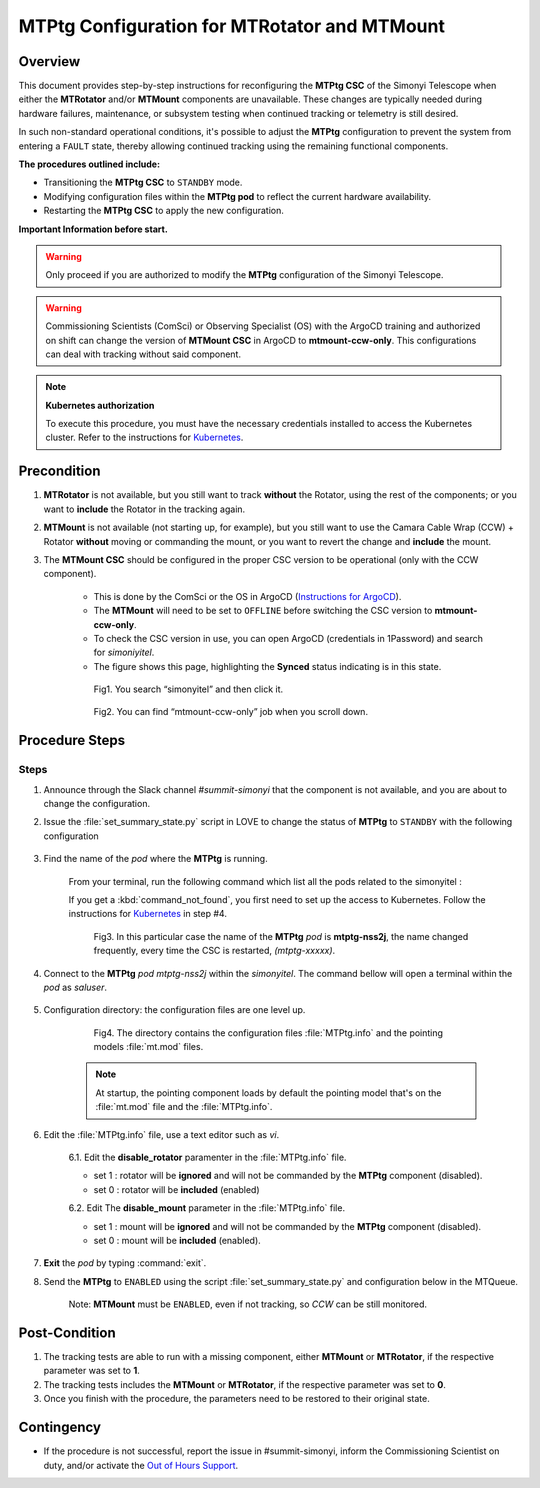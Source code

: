 .. |author| replace:: *Paulina Venegas*
.. If there are no contributors, write "none" between the asterisks. Do not remove the substitution.
.. |contributors| replace:: *David Sanmartim* *Jacqueline Seron*


.. _rancher: https://rancher.cp.lsst.org/
.. _Out of Hours Support: https://obs-ops.lsst.io/Safety/out-of-hours-support.html#safety-out-of-hours-support
.. _for AuxTel as well: https://obs-ops.lsst.io/AuxTel/Non-Standard-Operations/index.html
.. _Kubernetes: https://rubinobs.atlassian.net/wiki/spaces/OOD/pages/122454286/Access+to+the+Kubernetes+Cluster
.. _Instructions for ArgoCD : https://obs-ops.lsst.io/Observatory-Control-System/Troubleshooting/CSCs-Troubleshooting/component-offline.html

.. _MTMTPtg-Configuration-for-MTRotator-and-MTMount:

#############################################
MTPtg Configuration for MTRotator and MTMount
#############################################

.. _MTMTPtg-Configuration-for-MTRotator-and-MTMount-Procedure-Overview:
Overview
========

This document provides step-by-step instructions for reconfiguring the **MTPtg CSC** of the Simonyi Telescope when either the **MTRotator** and/or **MTMount** components are unavailable. 
These changes are typically needed during hardware failures, maintenance, or subsystem testing when continued tracking or telemetry is still desired.

In such non-standard operational conditions, it's possible to adjust the **MTPtg** configuration to prevent the system from entering a ``FAULT`` state, thereby allowing continued tracking using the remaining functional components.

**The procedures outlined include:**

* Transitioning the **MTPtg CSC** to ``STANDBY`` mode.
* Modifying configuration files within the **MTPtg pod** to reflect the current hardware availability.
* Restarting the **MTPtg CSC** to apply the new configuration.

**Important Information before start.**

.. warning:: 

    Only proceed if you are authorized to modify the **MTPtg** configuration of the Simonyi Telescope.
..

.. warning:: 

    Commissioning Scientists (ComSci) or Observing Specialist (OS) with the ArgoCD training and authorized on shift can change the version of **MTMount CSC** in ArgoCD to **mtmount-ccw-only**. 
    This configurations can deal with tracking without said component.
..


.. note:: 
    
    **Kubernetes authorization**
    
    To execute this procedure, you must have the necessary credentials installed to access the Kubernetes cluster. 
    Refer to the instructions for `Kubernetes`_.
    
..


.. _MTMTPtg-Configuration-for-MTRotator-and-MTMount-Procedure-Error-Precondition:
Precondition
===============

1. **MTRotator** is not available, but you still want to track **without** the Rotator, using the rest of the components; or you want to **include** the Rotator in the tracking again. 
2. **MTMount** is not available (not starting up, for example), but you still want to use the Camara Cable Wrap (CCW) + Rotator **without** moving or commanding the mount, or you want to revert the change and **include** the mount.

3. The **MTMount CSC** should be configured in the proper CSC version to be operational (only with the CCW component).


    * This is done by the ComSci or the OS in ArgoCD (`Instructions for ArgoCD`_). 
    * The **MTMount** will need to be set to ``OFFLINE`` before switching the CSC version to **mtmount-ccw-only**.
    * To check the CSC version in use, you can open ArgoCD (credentials in 1Password) and search for *simoniyitel*. 
    * The figure shows this page, highlighting the **Synced** status indicating is in this state.


    .. figure:: ./_static/insimonyitel.png
      :width: 2500px
      :height: 250px
      :name: simonyitel

      Fig1. You search “simonyitel” and then click it.
    ..  

    .. figure:: ./_static/mtmount-ccw-only.png
      :width: 2500px
      :height: 250px
      :name: mtmount-ccw-only

      Fig2. You can find “mtmount-ccw-only” job when you scroll down.
    ..  


.. _MTMTPtg-Configuration-for-MTRotator-and-MTMount-Procedure-Procedure-Steps:
Procedure Steps
===============
Steps
-----
1. Announce through the Slack channel *#summit-simonyi* that the component is not available, and you are about to change the configuration.

2. Issue the :file:`set_summary_state.py` script in LOVE to change the status of **MTPtg** to ``STANDBY`` with the following configuration

    .. code-block::
        :caption: set_summary_state.py

             data:
                 -
                   - MTPtg 
                   - STANDBY
..


3. Find the name of the *pod* where the **MTPtg** is running. 
   
    From your terminal, run the following command which list all the pods related to the simonyitel  :

    .. prompt:: bash
        
        kubectl --kubeconfig=${HOME}/.kube/yagan.yaml get pod -o=custom-columns=NAME:.metadata.name,STATUS:.status.phase,NODE:.spec.nodeName -n simonyitel

    ..

    If you get a :kbd:`command_not_found`, you first need to set up the access to Kubernetes. Follow the instructions for `Kubernetes`_ in step #4.

    .. figure:: ./_static/1.png
      :width: 480px
      :height: 300px
      :name: Your figure

      Fig3. In this particular case the name of the **MTPtg** *pod* is **mtptg-nss2j**, the name changed frequently, every time the CSC is restarted, *(mtptg-xxxxx)*.
    ..  

4. Connect to the **MTPtg** *pod mtptg-nss2j* within the *simonyitel*. The command bellow will open a terminal within the *pod* as *saluser*.

    .. prompt:: bash
    
      kubectl --kubeconfig=${HOME}/.kube/yagan.yaml exec --stdin --tty mtptg-nss2j -n simonyitel -- /bin/bash
    
    ..
   

5. Configuration directory: the configuration files are one level up.  

    .. prompt:: bash

      cd /home/saluser/repos/ts_pointing_common/install/data

    ..
    
    .. figure:: ./_static/3.png
       :width: 850px
       :height: 360px

       Fig4. The directory contains the configuration files :file:`MTPtg.info` and the pointing models :file:`mt.mod` files. 
   
    ..

    .. note:: 
    
        At startup, the pointing component loads by default the pointing model that's on the :file:`mt.mod` file and the :file:`MTPtg.info`.
    ..


6. Edit the :file:`MTPtg.info` file, use a text editor such as *vi*. 

    6.1. Edit the **disable_rotator** paramenter in the :file:`MTPtg.info` file.

    - set 1 : rotator will be **ignored** and will not be commanded by the **MTPtg** component (disabled). 
    - set 0 : rotator will be **included** (enabled)


    .. code-block:: 
        :caption: MTPtg.info / disable_rotator  - Disabled example

            disable_rotator: 1
    ..


    6.2. Edit The **disable_mount** parameter in the :file:`MTPtg.info` file. 

    - set 1 : mount will be **ignored** and will not be commanded by the **MTPtg** component (disabled). 
    - set 0 : mount will be **included** (enabled).

    .. code-block:: 
        :caption: MTPtg.info / disable_mount - Enabled example

            disable_mount: 0
    ..


7. **Exit** the *pod* by typing :command:`exit`.

8. Send the **MTPtg** to ``ENABLED`` using the script :file:`set_summary_state.py` and configuration below in the MTQueue.

    Note: **MTMount** must be ``ENABLED``, even if not tracking, so *CCW* can be still monitored.

    .. code-block::
        :caption: set_summary_state.py

             data:
                 -
                   - MTPtg 
                   - ENABLED
..


.. _MTRotator-or-MTMount-Configuration-Procedure-Post-Condition:

Post-Condition
==============

1. The tracking tests are able to run with a missing component, either **MTMount** or **MTRotator**, if the respective parameter was set to **1**.

2. The tracking tests includes the **MTMount** or **MTRotator**, if the respective parameter was set to **0**.  

3. Once you finish with the procedure, the parameters need to be restored to their original state.


.. _MTRotator-or-MTMount-Configuration-Procedure-Contingency:

Contingency
===========
* If the procedure is not successful, report the issue in #summit-simonyi, inform the Commissioning Scientist on duty, and/or activate the `Out of Hours Support`_.
